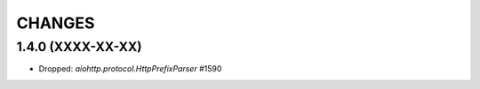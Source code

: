 CHANGES
=======

1.4.0 (XXXX-XX-XX)
------------------

- Dropped: `aiohttp.protocol.HttpPrefixParser`  #1590
